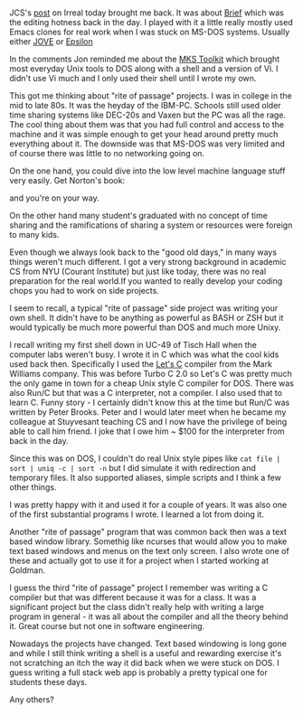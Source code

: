 #+BEGIN_COMMENT
.. title: Rite Of Passage Projects
.. slug: rite-of-passage-projects
.. date: 2018-08-17 15:18:11 UTC-04:00
.. tags: cs, projects, emacs, C, programming
.. category: 
.. link: 
.. description: 
.. type: text
#+END_COMMENT

* 
JCS's [[https://irreal.org/blog/?p=7414#comment-4045190612][post]] on Irreal today brought me back. It was about [[https://en.wikipedia.org/wiki/Brief_(text_editor)][Brief]] which
was the editing hotness back in the day. I played with it a little
really mostly used Emacs clones for real work when I was stuck on
MS-DOS systems. Usually either [[https://en.wikipedia.org/wiki/JOVE][JOVE]] or [[https://en.wikipedia.org/wiki/Epsilon_(text_editor)][Epsilon]]

In the comments Jon reminded me about the [[https://en.wikipedia.org/wiki/MKS_Toolkit][MKS Toolkit]]
which brought most everyday Unix tools to DOS along with a shell and
a version of Vi. I didn't use Vi much and I only used their shell
until I wrote my own. 

This got me thinking about "rite of passage" projects. I was in
college in the mid to late 80s. It was the heyday of the
IBM-PC. Schools still used older time sharing systems like DEC-20s and
Vaxen but the PC was all the rage. The cool thing about them was that
you had full control and access to the machine and it was simple
enough to get your head around pretty much everything about it. The
downside was that MS-DOS was very limited and of course there was
little to no networking going on. 

On the one hand, you could dive into the low level machine language
stuff very easily. Get Norton's book:

#+ATTR_HTML: :align center :height 250
[[https://covers.openlibrary.org/b/id/7446489-L.jpg]]

and you're on your way. 

On the other hand many student's graduated with no concept of time
sharing and the ramifications of sharing a system or resources were
foreign to many kids.

Even though we always look back to the "good old days," in many ways
things weren't much different. I got a very strong background in
academic CS from NYU (Courant Institute) but just like today, there
was no real preparation for the real world.If you wanted to really develop your
coding chops you had to work on side projects.

I seem to recall, a typical "rite of passage" side project was writing
your own shell. It didn't have to be anything as powerful as BASH or
ZSH but it would typically be much more powerful than DOS and much
more Unixy.

I recall writing my first shell down in UC-49 of Tisch Hall when the
computer labs weren't busy. I wrote it in C which was what the cool
kids used back then. Specifically I used the [[https://en.wikipedia.org/wiki/Mark_Williams_Company][Let's C]] compiler from the
Mark Williams company. This was before Turbo C 2.0 so Let's C was
pretty much the only game in town for a cheap Unix style C compiler
for DOS. There was also Run/C but that was a C interpreter, not a
compiler. I also used that to learn C. Funny story - I certainly
didn't know this at the time but Run/C was written by Peter
Brooks. Peter and I would later meet when he became my colleague at
Stuyvesant teaching CS and I now have the privilege of being able to
call him friend. I joke that I owe him ~ $100 for the interpreter from
back in the day.

Since this was on DOS, I couldn't do real Unix style pipes like 
~cat file | sort | uniq -c | sort -n~ but I did simulate it with redirection and temporary
files. It also supported aliases, simple scripts and I think a few
other things. 

I was pretty happy with it and used it for a couple of years. It was
also one of the first substantial programs I wrote. I learned a lot
from doing it.

Another "rite of passage" program that was common back then was a
text based window library. Somethig like ncurses that would allow you
to make text based windows and menus on the text only screen. I also
wrote one of these and actually got to use it for a project when I
started working at Goldman. 

I guess the third "rite of passage" project I remember was writing a C
compiler but that was different because it was for a class. It was a
significant project but the class didn't really help with writing a
large program in general - it was all about the compiler and all the
theory behind it. Great course but not one in software engineering.

Nowadays the projects have changed. Text based windowing is long gone
and while I still think writing a shell is a useful and rewarding
exercise it's not scratching an itch the way it did back when we were
stuck on DOS. I guess writing a full stack web app is probably a
pretty typical one for students these days. 

Any others?


